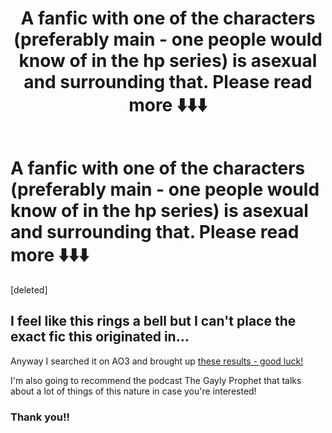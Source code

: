 #+TITLE: A fanfic with one of the characters (preferably main - one people would know of in the hp series) is asexual and surrounding that. Please read more ⬇️⬇️⬇️

* A fanfic with one of the characters (preferably main - one people would know of in the hp series) is asexual and surrounding that. Please read more ⬇️⬇️⬇️
:PROPERTIES:
:Score: 2
:DateUnix: 1597592640.0
:DateShort: 2020-Aug-16
:FlairText: Request
:END:
[deleted]


** I feel like this rings a bell but I can't place the exact fic this originated in...

Anyway I searched it on AO3 and brought up [[https://archiveofourown.org/works?utf8=%E2%9C%93&commit=Sort+and+Filter&work_search%5Bsort_column%5D=kudos_count&work_search%5Bother_tag_names%5D=Asexual+Charlie+Weasley&work_search%5Bexcluded_tag_names%5D=&work_search%5Bcrossover%5D=&work_search%5Bcomplete%5D=&work_search%5Bwords_from%5D=&work_search%5Bwords_to%5D=&work_search%5Bdate_from%5D=&work_search%5Bdate_to%5D=&work_search%5Bquery%5D=&work_search%5Blanguage_id%5D=&tag_id=Harry+Potter+-+J*d*+K*d*+Rowling][these results - good luck!]]

I'm also going to recommend the podcast The Gayly Prophet that talks about a lot of things of this nature in case you're interested!
:PROPERTIES:
:Author: 360Saturn
:Score: 2
:DateUnix: 1597623655.0
:DateShort: 2020-Aug-17
:END:

*** Thank you!!
:PROPERTIES:
:Author: Hufflepuff-Horcrux
:Score: 1
:DateUnix: 1597645374.0
:DateShort: 2020-Aug-17
:END:

